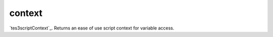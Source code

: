 context
====================================================================================================

`tes3scriptContext`_. Returns an ease of use script context for variable access.

